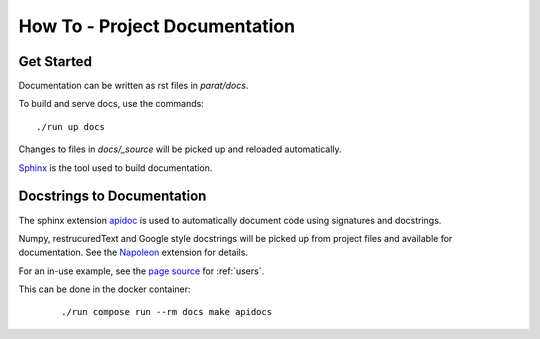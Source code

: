 How To - Project Documentation
==============================

Get Started
-----------

Documentation can be written as rst files in `parat/docs`.

To build and serve docs, use the commands::

    ./run up docs

Changes to files in `docs/_source` will be picked up and reloaded automatically.

`Sphinx <https://www.sphinx-doc.org/>`_ is the tool used to build documentation.

Docstrings to Documentation
---------------------------

The sphinx extension `apidoc <https://www.sphinx-doc.org/en/master/man/sphinx-apidoc.html/>`_ is used to automatically document code using signatures and docstrings.

Numpy, restrucuredText and Google style docstrings will be picked up from project files and available for documentation. See the `Napoleon <https://sphinxcontrib-napoleon.readthedocs.io/en/latest/>`_ extension for details.

For an in-use example, see the `page source <_sources/users.rst.txt>`_ for :ref:`users`.

This can be done in the docker container:
    ::

        ./run compose run --rm docs make apidocs
